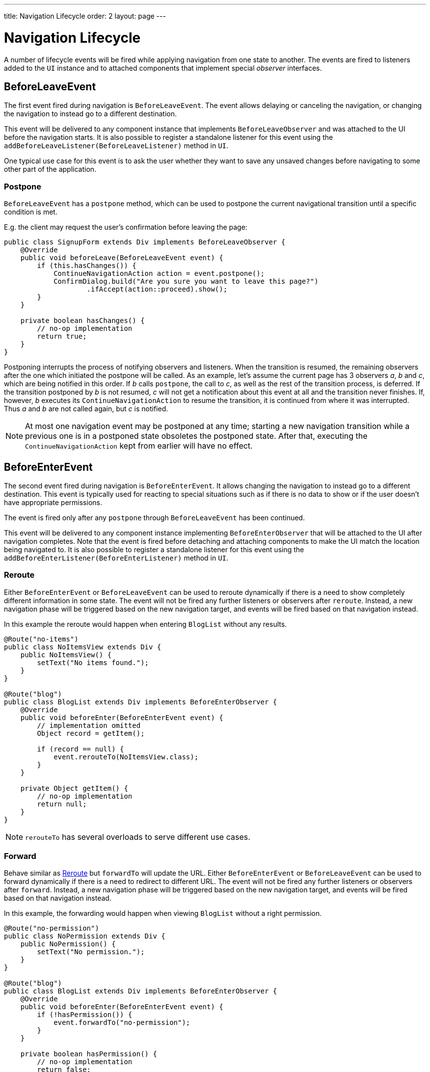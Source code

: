 ---
title: Navigation Lifecycle
order: 2
layout: page
---

ifdef::env-github[:outfilesuffix: .asciidoc]

= Navigation Lifecycle

A number of lifecycle events will be fired while applying navigation from one state to another.
The events are fired to listeners added to the `UI` instance and to attached components that implement special _observer_ interfaces.

== BeforeLeaveEvent
The first event fired during navigation is `BeforeLeaveEvent`.
The event allows delaying or canceling the navigation, or changing the navigation to instead go to a different destination.

This event will be delivered to any component instance that implements `BeforeLeaveObserver` and was attached to the UI before the navigation starts.
It is also possible to register a standalone listener for this event using the `addBeforeLeaveListener(BeforeLeaveListener)` method in `UI`.

One typical use case for this event is to ask the user whether they want to save any unsaved changes before navigating to some other part of the application.

[#postpone]
=== Postpone
`BeforeLeaveEvent` has a `postpone` method, which can be used to postpone
the current navigational transition until a specific condition is met.

E.g. the client may request the user's confirmation before leaving the page:
[source,java]
----
public class SignupForm extends Div implements BeforeLeaveObserver {
    @Override
    public void beforeLeave(BeforeLeaveEvent event) {
        if (this.hasChanges()) {
            ContinueNavigationAction action = event.postpone();
            ConfirmDialog.build("Are you sure you want to leave this page?")
                    .ifAccept(action::proceed).show();
        }
    }

    private boolean hasChanges() {
        // no-op implementation
        return true;
    }
}
----
Postponing interrupts the process of notifying observers and listeners.
When the transition is resumed, the remaining observers after the one which initiated the postpone will be called.
As an example, let's assume the current page has 3 observers __a__, __b__ and __c__,
which are being notified in this order. If __b__ calls `postpone`, the call to __c__,
as well as the rest of the transition process, is deferred. If the transition
postponed by __b__ is not resumed, __c__ will not get a notification about this
event at all and the transition never finishes. If, however, __b__ executes its
`ContinueNavigationAction` to resume the transition, it is continued from
where it was interrupted. Thus __a__ and __b__ are not called again, but __c__ is notified.

[NOTE]
At most one navigation event may be postponed at any time; starting a new
navigation transition while a previous one is in a postponed state obsoletes
the postponed state. After that, executing the `ContinueNavigationAction` kept
from earlier will have no effect.

== BeforeEnterEvent

The second event fired during navigation is `BeforeEnterEvent`.
It allows changing the navigation to instead go to a different destination.
This event is typically used for reacting to special situations such as if there is no data to show or if the user doesn't have appropriate permissions.

The event is fired only after any `postpone` through `BeforeLeaveEvent` has been continued.

This event will be delivered to any component instance implementing `BeforeEnterObserver` that will be attached to the UI after navigation completes.
Note that the event is fired before detaching and attaching components to make the UI match the location being navigated to.
It is also possible to register a standalone listener for this event using the `addBeforeEnterListener(BeforeEnterListener)` method in `UI`.

[#reroute]
=== Reroute
Either `BeforeEnterEvent` or `BeforeLeaveEvent` can be used to reroute dynamically if there is a need to show completely different information in some state.
The event will not be fired any further listeners or observers after `reroute`.
Instead, a new navigation phase will be triggered based on the new navigation target, and events will be fired based on that navigation instead.

In this example the reroute would happen when entering `BlogList` without any results.
[source,java]
----
@Route("no-items")
public class NoItemsView extends Div {
    public NoItemsView() {
        setText("No items found.");
    }
}

@Route("blog")
public class BlogList extends Div implements BeforeEnterObserver {
    @Override
    public void beforeEnter(BeforeEnterEvent event) {
        // implementation omitted
        Object record = getItem();

        if (record == null) {
            event.rerouteTo(NoItemsView.class);
        }
    }

    private Object getItem() {
        // no-op implementation
        return null;
    }
}
----
[NOTE]
`rerouteTo` has several overloads to serve different use cases.

[#forwardTo]
=== Forward
Behave similar as <<reroute,Reroute>> but `forwardTo` will update the URL.
Either `BeforeEnterEvent` or `BeforeLeaveEvent` can be used to forward dynamically if there is a need to redirect to different URL.
The event will not be fired any further listeners or observers after `forward`.
Instead, a new navigation phase will be triggered based on the new navigation target, and events will be fired based on that navigation instead.

In this example, the forwarding would happen when viewing `BlogList` without a right permission.
[source,java]
----
@Route("no-permission")
public class NoPermission extends Div {
    public NoPermission() {
        setText("No permission.");
    }
}

@Route("blog")
public class BlogList extends Div implements BeforeEnterObserver {
    @Override
    public void beforeEnter(BeforeEnterEvent event) {
        if (!hasPermission()) {
            event.forwardTo("no-permission");
        }
    }

    private boolean hasPermission() {
        // no-op implementation
        return false;
    }
}
----
[NOTE]
`forwardTo` has several overloads to serve different use cases.

== AfterNavigationEvent

The third and last fired event during navigation is `AfterNavigationEvent`.
This event is typically used for updating various parts of the UI once the actual navigation has been completed.
Examples of this include adjusting the contents of a breadcrumb component and visually marking the active entry in a menu as active.

The event is fired after `BeforeEnterEvent` and updating which UI components are attached.
At this point, it can be expected that the current navigation state will actually be shown to the user, i.e. there will not be any further reroutes or similar.

This event will be delivered to any component instance implementing `AfterNavigationObserver` that is attached after completing the navigation.
It is also possible to register a standalone listener for this event using the `addAfterNavigationListener(AfterNavigationListener)` method in `UI`.

[source,java]
----
public class SideMenu extends Div implements AfterNavigationObserver {
    Anchor blog = new Anchor("blog", "Blog");

    @Override
    public void afterNavigation(AfterNavigationEvent event) {
        boolean active = event.getLocation().getFirstSegment()
                .equals(blog.getHref());
        blog.getElement().getClassList().set("active", active);
    }
}
----
